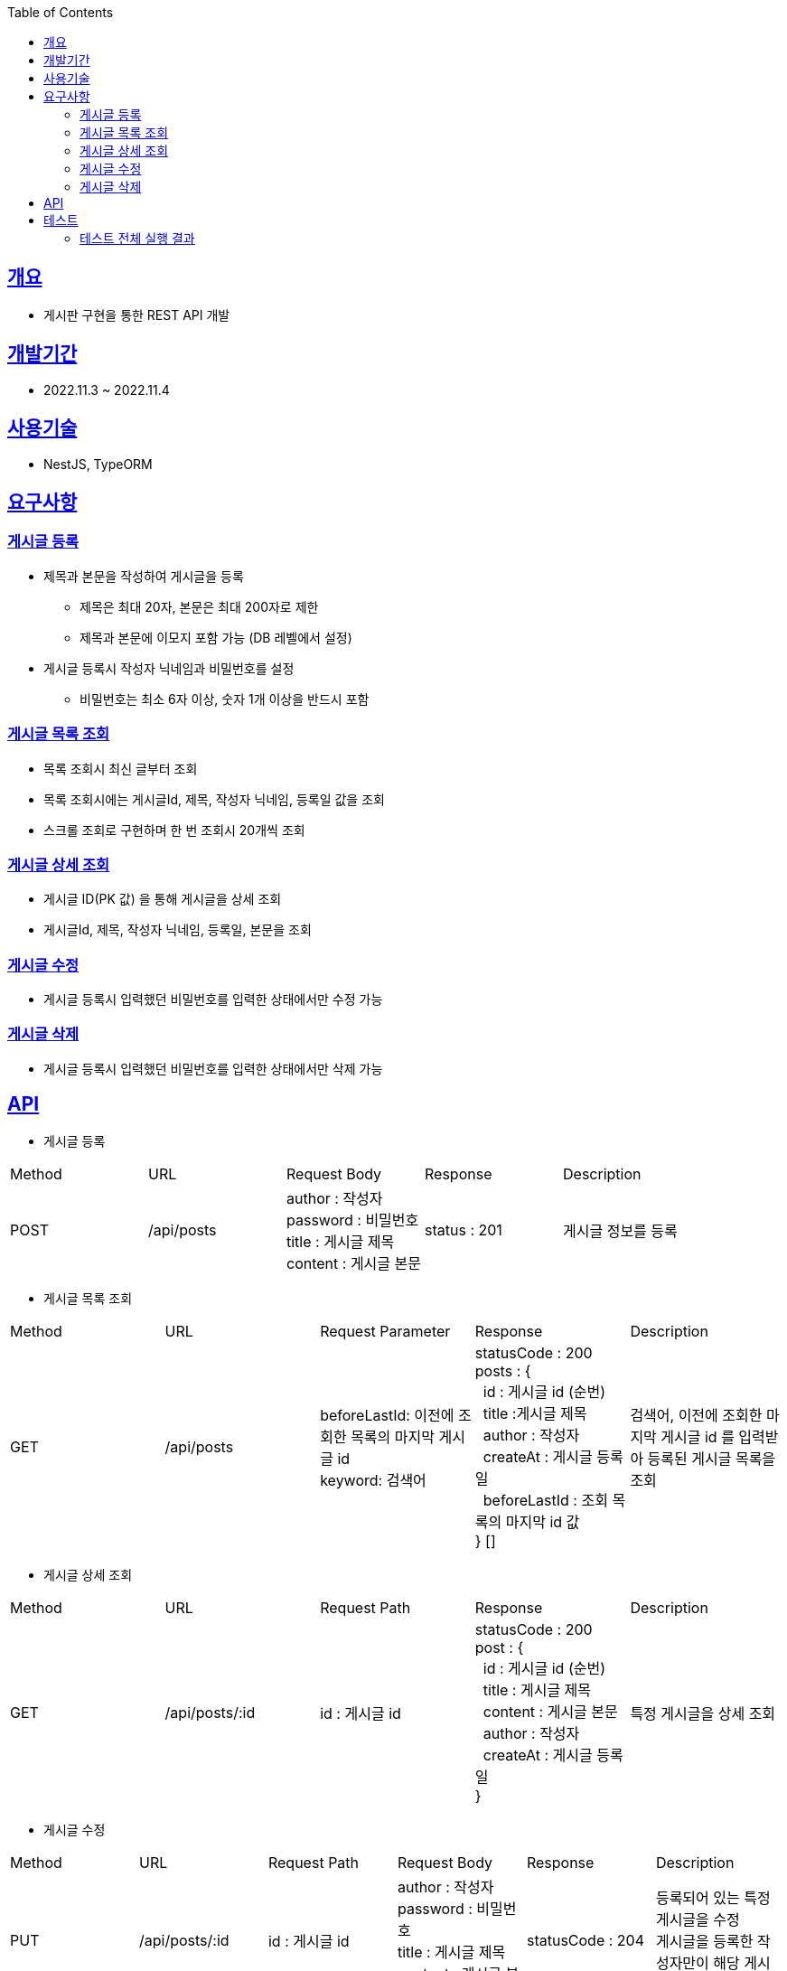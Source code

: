 :doctype: book
:icons: font
:source-highlighter: highlightjs
:toc: top
:toclevels: 3
:sectlinks:

== 개요

* 게시판 구현을 통한 REST API 개발

== 개발기간

* 2022.11.3 ~ 2022.11.4

== 사용기술

* NestJS, TypeORM

== 요구사항

=== 게시글 등록

* 제목과 본문을 작성하여 게시글을 등록
** 제목은 최대 20자, 본문은 최대 200자로 제한
** 제목과 본문에 이모지 포함 가능 (DB 레벨에서 설정)
* 게시글 등록시 작성자 닉네임과 비밀번호를 설정
** 비밀번호는 최소 6자 이상, 숫자 1개 이상을 반드시 포함

=== 게시글 목록 조회

* 목록 조회시 최신 글부터 조회
* 목록 조회시에는 게시글Id, 제목, 작성자 닉네임, 등록일 값을 조회
* 스크롤 조회로 구현하며 한 번 조회시 20개씩 조회

=== 게시글 상세 조회

* 게시글 ID(PK 값) 을 통해 게시글을 상세 조회
* 게시글Id, 제목, 작성자 닉네임, 등록일, 본문을 조회

=== 게시글 수정

* 게시글 등록시 입력했던 비밀번호를 입력한 상태에서만 수정 가능

=== 게시글 삭제

* 게시글 등록시 입력했던 비밀번호를 입력한 상태에서만 삭제 가능

== API

* 게시글 등록
|===
|Method|URL|Request Body|Response|Description
|POST
|/api/posts
|author : 작성자 +
password : 비밀번호 +
title : 게시글 제목 +
content : 게시글 본문
|status : 201
|게시글 정보를 등록
|===

* 게시글 목록 조회
|===
|Method|URL|Request Parameter|Response|Description
|GET
|/api/posts
|beforeLastId: 이전에 조회한 목록의 마지막 게시글 id +
keyword: 검색어
|statusCode : 200 +
posts : { +
&nbsp;&nbsp;id : 게시글 id (순번) +
&nbsp;&nbsp;title :게시글 제목 +
&nbsp;&nbsp;author : 작성자 +
&nbsp;&nbsp;createAt : 게시글 등록일 +
&nbsp;&nbsp;beforeLastId : 조회 목록의 마지막 id 값 +
} []
|검색어, 이전에 조회한 마지막 게시글 id 를 입력받아 등록된 게시글 목록을 조회
|===

* 게시글 상세 조회
|===
|Method|URL|Request Path|Response|Description
|GET
|/api/posts/:id
|id : 게시글 id
|statusCode : 200 +
post : { +
&nbsp;&nbsp;id : 게시글 id (순번) +
&nbsp;&nbsp;title : 게시글 제목 +
&nbsp;&nbsp;content : 게시글 본문 +
&nbsp;&nbsp;author : 작성자 +
&nbsp;&nbsp;createAt : 게시글 등록일 +
}
|특정 게시글을 상세 조회
|===

* 게시글 수정
|===
|Method|URL|Request Path|Request Body|Response|Description
|PUT
|/api/posts/:id
|id : 게시글 id
|author : 작성자 +
password : 비밀번호 +
title : 게시글 제목 +
content : 게시글 본문
|statusCode : 204
|등록되어 있는 특정 게시글을 수정 +
게시글을 등록한 작성자만이 해당 게시글 수정 가능
|===

* 게시글 삭제
|===
|Method|URL|Request Path|Request Body|Response|Description
|DELETE
|/api/posts/:id
|id : 게시글 id
|password : 비밀번호
|statusCode : 200
|등록되어 있는 게시글을 삭제 +
게시글을 등록한 작성자만이 해당 게시글  가능
|===

== 테스트

* link:https://github.com/MisterRuby/posts/tree/main/src/test/domain/post[게시글 CRUD Test]
** 게시글 등록, 조회, 수정, 삭제 처리가 정상적으로 동작하는지 확인하기 위한 테스트 코드 작성
** 게시글 등록, 조회, 수정, 삭제시 입력한 값에 대해서 유효성 검증 처리가 동작하는지 확인하기 위한 위한 테스트 코드 작성

=== 테스트 전체 실행 결과
image:img.png[img.png]
